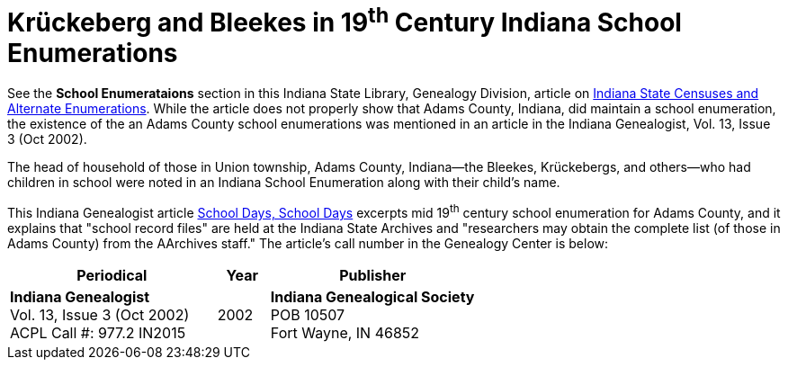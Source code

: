 = Krückeberg and Bleekes in 19^th^ Century Indiana School Enumerations

See the **School Enumerataions** section in this Indiana State Library,
Genealogy Division, article on
xref:attachment$school-enumeration-Union-township-indiana-20-September-1853.pdf[Indiana
State Censuses and Alternate Enumerations]. While the article does not properly
show that Adams County, Indiana, did maintain a school enumeration, the
existence of the an Adams County school enumerations was mentioned in an
article in the Indiana Genealogist, Vol.  13, Issue 3 (Oct 2002).

The head of household of those in Union township, Adams County, Indiana--the
Bleekes, Krückebergs, and others--who had children in school were noted in an
Indiana School Enumeration along with their child's name. 

This Indiana Genealogist article
xref:attachment$Indiana_Genealogist_Sept_2002_School_enumerations_1853_of_Union_township_Adams_county_Indiana.pdf[School
Days, School Days] excerpts mid 19^th^ century school enumeration for Adams
County, and it explains that "school record files" are held at the Indiana
State Archives and "researchers may obtain the complete list (of those in Adams
County) from the AArchives staff." The article's call number in the Genealogy
Center is below:

[cols="4,1,4"]
|===
|Periodical|Year|Publisher

|**Indiana Genealogist** +
Vol. 13, Issue 3 (Oct 2002) +
ACPL Call #: 977.2 IN2015|2002|**Indiana Genealogical Society** +
POB 10507 +
Fort Wayne, IN 46852
|===

